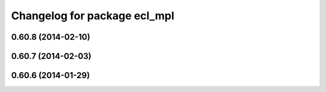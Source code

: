 ^^^^^^^^^^^^^^^^^^^^^^^^^^^^^
Changelog for package ecl_mpl
^^^^^^^^^^^^^^^^^^^^^^^^^^^^^

0.60.8 (2014-02-10)
-------------------

0.60.7 (2014-02-03)
-------------------

0.60.6 (2014-01-29)
-------------------

